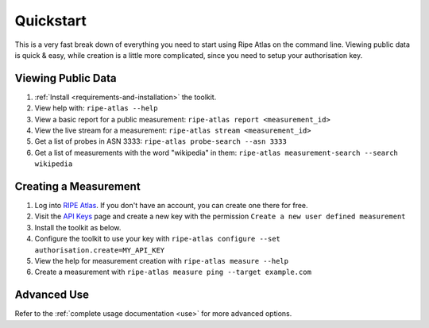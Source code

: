 Quickstart
==========

This is a very fast break down of everything you need to start using Ripe Atlas
on the command line.  Viewing public data is quick & easy, while creation is a
little more complicated, since you need to setup your authorisation key.

Viewing Public Data
-------------------

1. :ref:`Install <requirements-and-installation>` the toolkit.
2. View help with: ``ripe-atlas --help``
3. View a basic report for a public measurement: ``ripe-atlas report <measurement_id>``
4. View the live stream for a measurement: ``ripe-atlas stream <measurement_id>``
5. Get a list of probes in ASN 3333: ``ripe-atlas probe-search --asn 3333``
6. Get a list of measurements with the word "wikipedia" in them: ``ripe-atlas measurement-search --search wikipedia``

Creating a Measurement
----------------------

1. Log into `RIPE Atlas`_.  If you don't have an
   account, you can create one there for free.
2. Visit the `API Keys`_ page and create a new key
   with the permission ``Create a new user defined measurement``
3. Install the toolkit as below.
4. Configure the toolkit to use your key with ``ripe-atlas configure --set authorisation.create=MY_API_KEY``
5. View the help for measurement creation with ``ripe-atlas measure --help``
6. Create a measurement with ``ripe-atlas measure ping --target example.com``

.. _`RIPE Atlas`: https://atlas.ripe.net/
.. _`API Keys`: https://atlas.ripe.net/keys/

Advanced Use
------------

Refer to the :ref:`complete usage documentation <use>` for more advanced
options.
